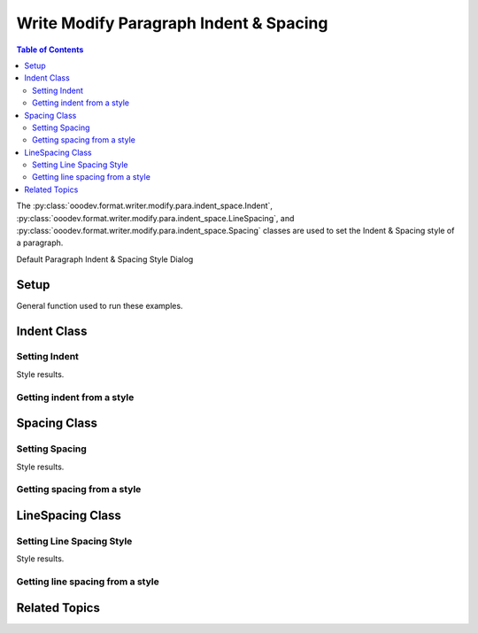 .. _help_writer_format_modify_para_indent_spacing:

Write Modify Paragraph Indent & Spacing
=======================================

.. contents:: Table of Contents
    :local:
    :backlinks: none
    :depth: 2


The :py:class:`ooodev.format.writer.modify.para.indent_space.Indent`, :py:class:`ooodev.format.writer.modify.para.indent_space.LineSpacing`,
and :py:class:`ooodev.format.writer.modify.para.indent_space.Spacing` classes are used to set the Indent & Spacing style of a paragraph.


Default Paragraph Indent & Spacing Style Dialog

.. cssclass:: screen_shot

    .. _234613266-c0e6eb88-a924-4b80-b6fb-3db7e52d859c:

    .. figure:: https://user-images.githubusercontent.com/4193389/234613266-c0e6eb88-a924-4b80-b6fb-3db7e52d859c.png
        :alt: Writer dialog Paragraph Indent & Spacing default
        :figclass: align-center
        :width: 450px

        Writer dialog Paragraph Indent & Spacing default


Setup
-----

General function used to run these examples.

.. tabs::

    .. code-tab:: python

        from ooodev.format.writer.modify.para.indent_space import Indent, Spacing, LineSpacing
        from ooodev.format.writer.modify.para.indent_space import StyleParaKind, ModeKind
        from ooodev.office.write import Write
        from ooodev.utils.gui import GUI
        from ooodev.loader.lo import Lo

        def main() -> int:
            with Lo.Loader(Lo.ConnectPipe()):
                doc = Write.create_doc()
                GUI.set_visible(doc=doc)
                Lo.delay(300)
                GUI.zoom(GUI.ZoomEnum.ZOOM_150_PERCENT)

                para_indent_style = Indent(
                    before=22.0, after=20.0, first=8.0, style_name=StyleParaKind.STANDARD
                )
                para_indent_style.apply(doc)

                style_obj = Indent.from_style(doc=doc, style_name=StyleParaKind.STANDARD)
                assert style_obj.prop_style_name == str(StyleParaKind.STANDARD)
                Lo.delay(1_000)

                Lo.close_doc(doc)
            return 0

        if __name__ == "__main__":
            SystemExit(main())

    .. only:: html

        .. cssclass:: tab-none

            .. group-tab:: None

Indent Class
------------

Setting Indent
^^^^^^^^^^^^^^

.. tabs::

    .. code-tab:: python

        # ... other code

        para_indent_style = Indent(before=22.0, after=20.0, first=8.0, style_name=StyleParaKind.STANDARD)
        para_indent_style.apply(doc)


    .. only:: html

        .. cssclass:: tab-none

            .. group-tab:: None

Style results.

.. cssclass:: screen_shot

    .. _234614646-ca9a3c9f-dfa5-41be-81ac-0e811300ed80:

    .. figure:: https://user-images.githubusercontent.com/4193389/234614646-ca9a3c9f-dfa5-41be-81ac-0e811300ed80.png
        :alt: Writer dialog Paragraph Indent & Spacing style changed indent
        :figclass: align-center
        :width: 450px

        Writer dialog Paragraph Indent & Spacing style changed indent


Getting indent from a style
^^^^^^^^^^^^^^^^^^^^^^^^^^^

.. tabs::

    .. code-tab:: python

        # ... other code

        style_obj = Indent.from_style(doc=doc, style_name=StyleParaKind.STANDARD)
        assert style_obj.prop_style_name == str(StyleParaKind.STANDARD)

    .. only:: html

        .. cssclass:: tab-none

            .. group-tab:: None

Spacing Class
-------------

Setting Spacing
^^^^^^^^^^^^^^^

.. tabs::

    .. code-tab:: python

        # ... other code

        para_spacing_style = Spacing(above=8.0, below=10.0, style_name=StyleParaKind.STANDARD)
        para_spacing_style.apply(doc)

    .. only:: html

        .. cssclass:: tab-none

            .. group-tab:: None

Style results.

.. cssclass:: screen_shot

    .. _234616355-8c595049-ac4b-4b27-a3b6-c9cbff24b6c4:

    .. figure:: https://user-images.githubusercontent.com/4193389/234616355-8c595049-ac4b-4b27-a3b6-c9cbff24b6c4.png
        :alt: Writer dialog Paragraph Indent & Spacing style changed spacing
        :figclass: align-center
        :width: 450px

        Writer dialog Paragraph Indent & Spacing style changed spacing

Getting spacing from a style
^^^^^^^^^^^^^^^^^^^^^^^^^^^^

.. tabs::

    .. code-tab:: python

        # ... other code

        style_obj = Spacing.from_style(doc=doc, style_name=StyleParaKind.STANDARD)
        assert style_obj.prop_style_name == str(StyleParaKind.STANDARD)

    .. only:: html

        .. cssclass:: tab-none

            .. group-tab:: None

LineSpacing Class
-----------------

Setting Line Spacing Style
^^^^^^^^^^^^^^^^^^^^^^^^^^

.. tabs::

    .. code-tab:: python

        # ... other code

        para_ln_spacing_style = LineSpacing(
            mode=ModeKind.PROPORTIONAL, value=85, style_name=StyleParaKind.STANDARD
        )
        para_ln_spacing_style.apply(doc)

    .. only:: html

        .. cssclass:: tab-none

            .. group-tab:: None

Style results.

.. cssclass:: screen_shot

    .. _234617906-3211917c-f926-455d-813f-f39fee06df20:

    .. figure:: https://user-images.githubusercontent.com/4193389/234617906-3211917c-f926-455d-813f-f39fee06df20.png
        :alt: Writer dialog Paragraph Indent & Spacing style changed line spacing
        :figclass: align-center
        :width: 450px

        Writer dialog Paragraph Indent & Spacing style changed line spacing

Getting line spacing from a style
^^^^^^^^^^^^^^^^^^^^^^^^^^^^^^^^^

.. tabs::

    .. code-tab:: python

        # ... other code

        style_obj = LineSpacing.from_style(doc=doc, style_name=StyleParaKind.STANDARD)
        assert style_obj.prop_style_name == str(StyleParaKind.STANDARD)

    .. only:: html

        .. cssclass:: tab-none

            .. group-tab:: None

Related Topics
--------------

.. seealso::

    .. cssclass:: ul-list

        - :ref:`help_format_format_kinds`
        - :ref:`help_format_coding_style`
        - :ref:`help_writer_format_direct_para_indent_spacing`
        - :py:class:`~ooodev.utils.gui.GUI`
        - :py:class:`~ooodev.loader.Lo`
        - :py:class:`ooodev.format.writer.modify.para.indent_space.Indent`
        - :py:class:`ooodev.format.writer.modify.para.indent_space.LineSpacing`
        - :py:class:`ooodev.format.writer.modify.para.indent_space.Spacing`